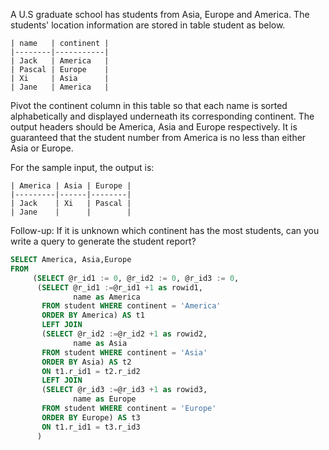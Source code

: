 A U.S graduate school has students from Asia, Europe and America. The students' location information are stored in table student as below.
#+BEGIN_EXAMPLE
| name   | continent |
|--------|-----------|
| Jack   | America   |
| Pascal | Europe    |
| Xi     | Asia      |
| Jane   | America   |
#+END_EXAMPLE

Pivot the continent column in this table so that each name is sorted alphabetically and displayed underneath its corresponding continent. The output headers should be America, Asia and Europe respectively. It is guaranteed that the student number from America is no less than either Asia or Europe.

For the sample input, the output is:
#+BEGIN_EXAMPLE
| America | Asia | Europe |
|---------|------|--------|
| Jack    | Xi   | Pascal |
| Jane    |      |        |
#+END_EXAMPLE

Follow-up: If it is unknown which continent has the most students, can you write a query to generate the student report?




#+BEGIN_SRC SQL
SELECT America, Asia,Europe
FROM 
     (SELECT @r_id1 := 0, @r_id2 := 0, @r_id3 := 0,
      (SELECT @r_id1 :=@r_id1 +1 as rowid1,
              name as America
       FROM student WHERE continent = 'America'
       ORDER BY America) AS t1
       LEFT JOIN
       (SELECT @r_id2 :=@r_id2 +1 as rowid2,
              name as Asia
       FROM student WHERE continent = 'Asia'
       ORDER BY Asia) AS t2 
       ON t1.r_id1 = t2.r_id2
       LEFT JOIN
       (SELECT @r_id3 :=@r_id3 +1 as rowid3,
              name as Europe
       FROM student WHERE continent = 'Europe'
       ORDER BY Europe) AS t3
       ON t1.r_id1 = t3.r_id3
      )


#+END_SRC
